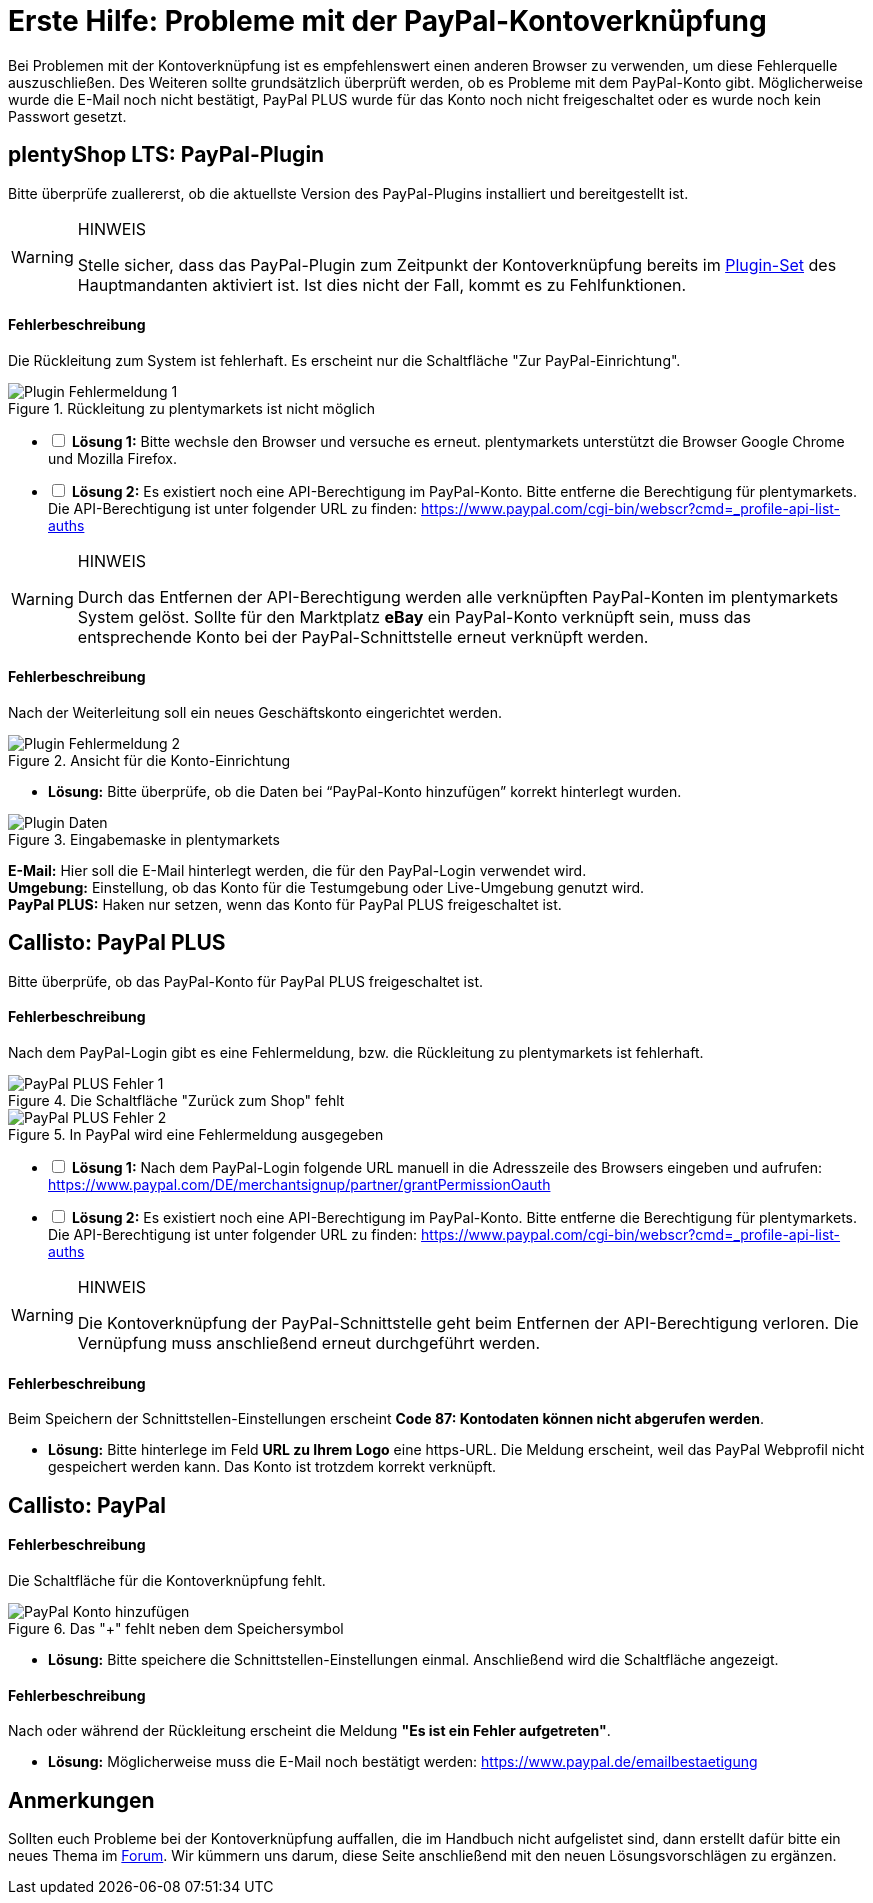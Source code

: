 = Erste Hilfe: Probleme mit der PayPal-Kontoverknüpfung

:lang: de
:description: Erhalte Hilfe zu der Kontoverknüpfung in plentymarkets.
:keywords: PayPal, PayPal PLUS, Konto, plentyShop, Plugin, Callisto
:position: 20

Bei Problemen mit der Kontoverknüpfung ist es empfehlenswert einen anderen Browser zu verwenden, um diese Fehlerquelle auszuschließen.
Des Weiteren sollte grundsätzlich überprüft werden, ob es Probleme mit dem PayPal-Konto gibt.
Möglicherweise wurde die E-Mail noch nicht bestätigt, PayPal PLUS wurde für das Konto noch nicht freigeschaltet oder es wurde noch kein Passwort gesetzt.

== plentyShop LTS: PayPal-Plugin
Bitte überprüfe zuallererst, ob die aktuellste Version des PayPal-Plugins installiert und bereitgestellt ist.

[WARNING]
.HINWEIS
====
Stelle sicher, dass das PayPal-Plugin zum Zeitpunkt der Kontoverknüpfung bereits im <<basics-erste-schritte/plugins#20, Plugin-Set>> des Hauptmandanten aktiviert ist. Ist dies nicht der Fall, kommt es zu Fehlfunktionen.
====

[discrete]
==== Fehlerbeschreibung
Die Rückleitung zum System ist fehlerhaft. Es erscheint nur die Schaltfläche "Zur PayPal-Einrichtung".

.Rückleitung zu plentymarkets ist nicht möglich
image::_best-practices/auftragsabwicklung/Payment/assets/PP-Plugin_Fehler_1.png[Plugin Fehlermeldung 1]

[%interactive]
* [ ] *Lösung 1:* Bitte wechsle den Browser und versuche es erneut. plentymarkets unterstützt die Browser Google Chrome und Mozilla Firefox.
* [ ] *Lösung 2:* Es existiert noch eine API-Berechtigung im PayPal-Konto. Bitte entferne die Berechtigung für plentymarkets. Die API-Berechtigung ist unter folgender URL zu finden: link:https://www.paypal.com/cgi-bin/webscr?cmd=_profile-api-list-auths[]

[WARNING]
.HINWEIS
====
Durch das Entfernen der API-Berechtigung werden alle verknüpften PayPal-Konten im plentymarkets System gelöst. Sollte für den Marktplatz *eBay* ein PayPal-Konto verknüpft sein, muss das entsprechende Konto bei der PayPal-Schnittstelle erneut verknüpft werden.
====

[discrete]
==== Fehlerbeschreibung
Nach der Weiterleitung soll ein neues Geschäftskonto eingerichtet werden.

.Ansicht für die Konto-Einrichtung
image::_best-practices/auftragsabwicklung/Payment/assets/PP-Plugin_Fehler_2.png[Plugin Fehlermeldung 2]

* *Lösung:* Bitte überprüfe, ob die Daten bei “PayPal-Konto hinzufügen” korrekt hinterlegt wurden.

.Eingabemaske in plentymarkets
image::_best-practices/auftragsabwicklung/Payment/assets/PP-Plugin_Dateneingabe.png[Plugin Daten]

*E-Mail:* Hier soll die E-Mail hinterlegt werden, die für den PayPal-Login verwendet wird. +
*Umgebung:* Einstellung, ob das Konto für die Testumgebung oder Live-Umgebung genutzt wird. +
*PayPal PLUS:* Haken nur setzen, wenn das Konto für PayPal PLUS freigeschaltet ist.

== Callisto: PayPal PLUS

Bitte überprüfe, ob das PayPal-Konto für PayPal PLUS freigeschaltet ist.

[discrete]
==== Fehlerbeschreibung
Nach dem PayPal-Login gibt es eine Fehlermeldung, bzw. die Rückleitung zu plentymarkets ist fehlerhaft.

.Die Schaltfläche "Zurück zum Shop" fehlt
image::_best-practices/auftragsabwicklung/Payment/assets/PPP_Fehler_1.png[PayPal PLUS Fehler 1]

.In PayPal wird eine Fehlermeldung ausgegeben
image::_best-practices/auftragsabwicklung/Payment/assets/PPP_Fehler_2.jpg[PayPal PLUS Fehler 2]

[%interactive]
* [ ] *Lösung 1:* Nach dem PayPal-Login folgende URL manuell in die Adresszeile des Browsers eingeben und aufrufen: link:https://www.paypal.com/DE/merchantsignup/partner/grantPermissionOauth[]
* [ ] *Lösung 2:* Es existiert noch eine API-Berechtigung im PayPal-Konto. Bitte entferne die Berechtigung für plentymarkets. Die API-Berechtigung ist unter folgender URL zu finden: link:https://www.paypal.com/cgi-bin/webscr?cmd=_profile-api-list-auths[]

[WARNING]
.HINWEIS
====
Die Kontoverknüpfung der PayPal-Schnittstelle geht beim Entfernen der API-Berechtigung verloren. Die Vernüpfung muss anschließend erneut durchgeführt werden.
====

[discrete]
==== Fehlerbeschreibung
Beim Speichern der Schnittstellen-Einstellungen erscheint *Code 87: Kontodaten können nicht abgerufen werden*.

* *Lösung:* Bitte hinterlege im Feld *URL zu Ihrem Logo* eine https-URL. Die Meldung erscheint, weil das PayPal Webprofil nicht gespeichert werden kann. Das Konto ist trotzdem korrekt verknüpft.

== Callisto: PayPal

[discrete]
==== Fehlerbeschreibung
Die Schaltfläche für die Kontoverknüpfung fehlt.

.Das "+" fehlt neben dem Speichersymbol
image::_best-practices/auftragsabwicklung/Payment/assets/PP-konto_plus.png[PayPal Konto hinzufügen]

* *Lösung:* Bitte speichere die Schnittstellen-Einstellungen einmal. Anschließend wird die Schaltfläche angezeigt.

[discrete]
==== Fehlerbeschreibung
Nach oder während der Rückleitung erscheint die Meldung *"Es ist ein Fehler aufgetreten"*.

* *Lösung:* Möglicherweise muss die E-Mail noch bestätigt werden: link:https://www.paypal.de/emailbestaetigung[]

== Anmerkungen
Sollten euch Probleme bei der Kontoverknüpfung auffallen, die im Handbuch nicht aufgelistet sind, dann erstellt dafür bitte ein neues Thema im link:https://forum.plentymarkets.com/c/payment[Forum^]. Wir kümmern uns darum, diese Seite anschließend mit den neuen Lösungsvorschlägen zu ergänzen.
